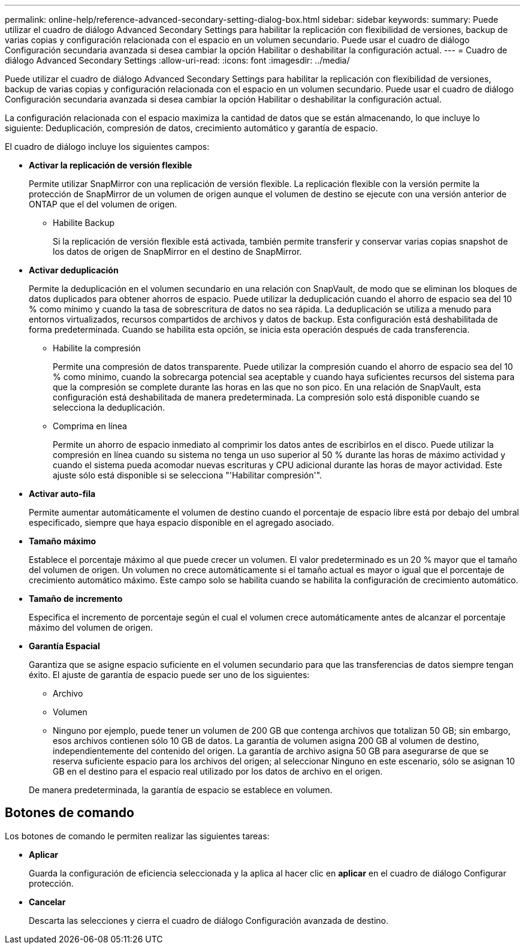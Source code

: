 ---
permalink: online-help/reference-advanced-secondary-setting-dialog-box.html 
sidebar: sidebar 
keywords:  
summary: Puede utilizar el cuadro de diálogo Advanced Secondary Settings para habilitar la replicación con flexibilidad de versiones, backup de varias copias y configuración relacionada con el espacio en un volumen secundario. Puede usar el cuadro de diálogo Configuración secundaria avanzada si desea cambiar la opción Habilitar o deshabilitar la configuración actual. 
---
= Cuadro de diálogo Advanced Secondary Settings
:allow-uri-read: 
:icons: font
:imagesdir: ../media/


[role="lead"]
Puede utilizar el cuadro de diálogo Advanced Secondary Settings para habilitar la replicación con flexibilidad de versiones, backup de varias copias y configuración relacionada con el espacio en un volumen secundario. Puede usar el cuadro de diálogo Configuración secundaria avanzada si desea cambiar la opción Habilitar o deshabilitar la configuración actual.

La configuración relacionada con el espacio maximiza la cantidad de datos que se están almacenando, lo que incluye lo siguiente: Deduplicación, compresión de datos, crecimiento automático y garantía de espacio.

El cuadro de diálogo incluye los siguientes campos:

* *Activar la replicación de versión flexible*
+
Permite utilizar SnapMirror con una replicación de versión flexible. La replicación flexible con la versión permite la protección de SnapMirror de un volumen de origen aunque el volumen de destino se ejecute con una versión anterior de ONTAP que el del volumen de origen.

+
** Habilite Backup
+
Si la replicación de versión flexible está activada, también permite transferir y conservar varias copias snapshot de los datos de origen de SnapMirror en el destino de SnapMirror.



* *Activar deduplicación*
+
Permite la deduplicación en el volumen secundario en una relación con SnapVault, de modo que se eliminan los bloques de datos duplicados para obtener ahorros de espacio. Puede utilizar la deduplicación cuando el ahorro de espacio sea del 10 % como mínimo y cuando la tasa de sobrescritura de datos no sea rápida. La deduplicación se utiliza a menudo para entornos virtualizados, recursos compartidos de archivos y datos de backup. Esta configuración está deshabilitada de forma predeterminada. Cuando se habilita esta opción, se inicia esta operación después de cada transferencia.

+
** Habilite la compresión
+
Permite una compresión de datos transparente. Puede utilizar la compresión cuando el ahorro de espacio sea del 10 % como mínimo, cuando la sobrecarga potencial sea aceptable y cuando haya suficientes recursos del sistema para que la compresión se complete durante las horas en las que no son pico. En una relación de SnapVault, esta configuración está deshabilitada de manera predeterminada. La compresión solo está disponible cuando se selecciona la deduplicación.

** Comprima en línea
+
Permite un ahorro de espacio inmediato al comprimir los datos antes de escribirlos en el disco. Puede utilizar la compresión en línea cuando su sistema no tenga un uso superior al 50 % durante las horas de máximo actividad y cuando el sistema pueda acomodar nuevas escrituras y CPU adicional durante las horas de mayor actividad. Este ajuste sólo está disponible si se selecciona "'Habilitar compresión'".



* *Activar auto-fila*
+
Permite aumentar automáticamente el volumen de destino cuando el porcentaje de espacio libre está por debajo del umbral especificado, siempre que haya espacio disponible en el agregado asociado.

* *Tamaño máximo*
+
Establece el porcentaje máximo al que puede crecer un volumen. El valor predeterminado es un 20 % mayor que el tamaño del volumen de origen. Un volumen no crece automáticamente si el tamaño actual es mayor o igual que el porcentaje de crecimiento automático máximo. Este campo solo se habilita cuando se habilita la configuración de crecimiento automático.

* *Tamaño de incremento*
+
Especifica el incremento de porcentaje según el cual el volumen crece automáticamente antes de alcanzar el porcentaje máximo del volumen de origen.

* *Garantía Espacial*
+
Garantiza que se asigne espacio suficiente en el volumen secundario para que las transferencias de datos siempre tengan éxito. El ajuste de garantía de espacio puede ser uno de los siguientes:

+
** Archivo
** Volumen
** Ninguno por ejemplo, puede tener un volumen de 200 GB que contenga archivos que totalizan 50 GB; sin embargo, esos archivos contienen sólo 10 GB de datos. La garantía de volumen asigna 200 GB al volumen de destino, independientemente del contenido del origen. La garantía de archivo asigna 50 GB para asegurarse de que se reserva suficiente espacio para los archivos del origen; al seleccionar Ninguno en este escenario, sólo se asignan 10 GB en el destino para el espacio real utilizado por los datos de archivo en el origen.


+
De manera predeterminada, la garantía de espacio se establece en volumen.





== Botones de comando

Los botones de comando le permiten realizar las siguientes tareas:

* *Aplicar*
+
Guarda la configuración de eficiencia seleccionada y la aplica al hacer clic en *aplicar* en el cuadro de diálogo Configurar protección.

* *Cancelar*
+
Descarta las selecciones y cierra el cuadro de diálogo Configuración avanzada de destino.



